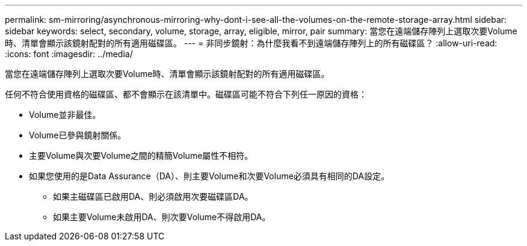 ---
permalink: sm-mirroring/asynchronous-mirroring-why-dont-i-see-all-the-volumes-on-the-remote-storage-array.html 
sidebar: sidebar 
keywords: select, secondary, volume, storage, array, eligible, mirror, pair 
summary: 當您在遠端儲存陣列上選取次要Volume時、清單會顯示該鏡射配對的所有適用磁碟區。 
---
= 非同步鏡射：為什麼我看不到遠端儲存陣列上的所有磁碟區？
:allow-uri-read: 
:icons: font
:imagesdir: ../media/


[role="lead"]
當您在遠端儲存陣列上選取次要Volume時、清單會顯示該鏡射配對的所有適用磁碟區。

任何不符合使用資格的磁碟區、都不會顯示在該清單中。磁碟區可能不符合下列任一原因的資格：

* Volume並非最佳。
* Volume已參與鏡射關係。
* 主要Volume與次要Volume之間的精簡Volume屬性不相符。
* 如果您使用的是Data Assurance（DA）、則主要Volume和次要Volume必須具有相同的DA設定。
+
** 如果主磁碟區已啟用DA、則必須啟用次要磁碟區DA。
** 如果主要Volume未啟用DA、則次要Volume不得啟用DA。



